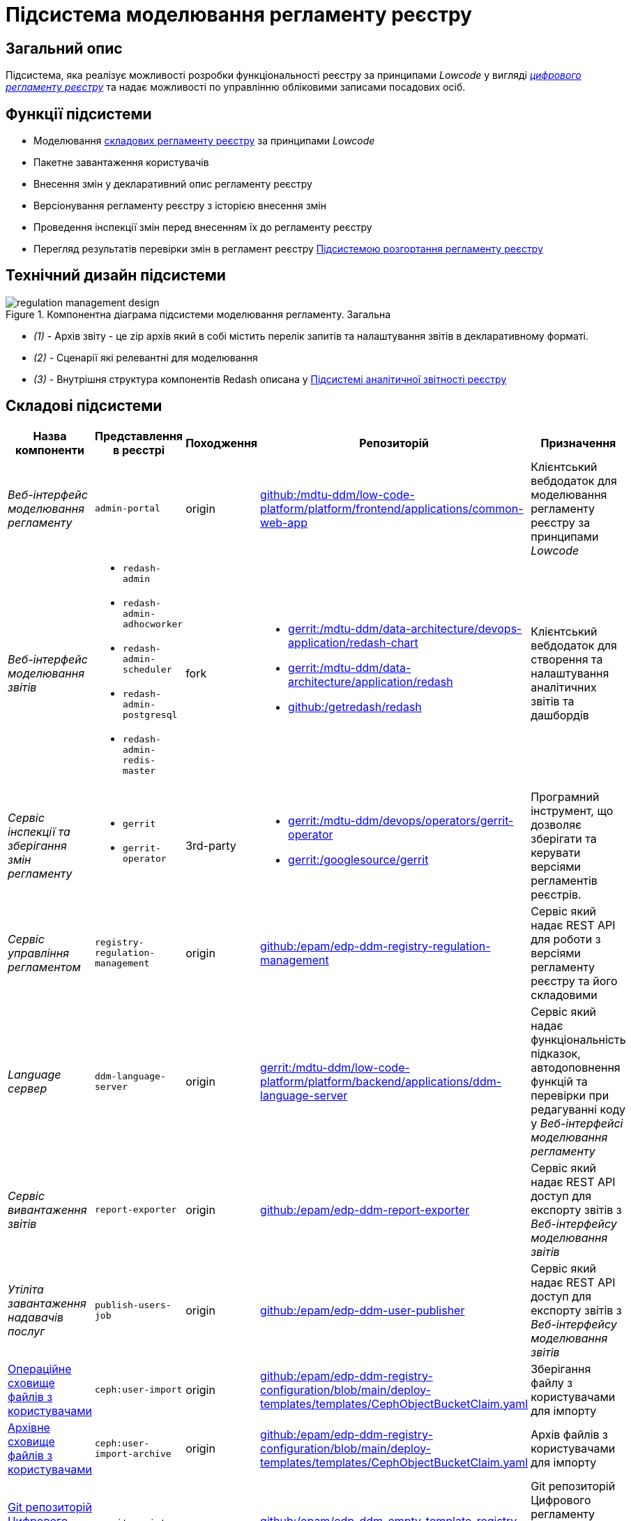 = Підсистема моделювання регламенту реєстру

== Загальний опис

Підсистема, яка реалізує можливості розробки функціональності реєстру за принципами _Lowcode_ у вигляді
xref:architecture/registry/administrative/regulation-management/registry-regulation/registry-regulation.adoc[_цифрового регламенту реєстру_]
та надає можливості по управлінню обліковими записами посадових осіб.

== Функції підсистеми

* Моделювання
xref:architecture/registry/administrative/regulation-management/registry-regulation/registry-regulation.adoc[складових регламенту реєстру]
за принципами _Lowcode_
* Пакетне завантаження користувачів
* Внесення змін у декларативний опис регламенту реєстру
* Версіонування регламенту реєстру з історією внесення змін
* Проведення інспекції змін перед внесенням їх до регламенту реєстру
* Перегляд результатів перевірки змін в регламент реєстру
xref:architecture/registry/administrative/regulation-publication/overview.adoc[Підсистемою розгортання регламенту реєстру]

== Технічний дизайн підсистеми

.Компонентна діаграма підсистеми моделювання регламенту. Загальна
image::architecture/registry/administrative/regulation-management/regulation-management-design.svg[]

* _(1)_ - Архів звіту - це zip архів який в собі містить перелік запитів та налаштування звітів в декларативному форматі.
* _(2)_ - Сценарії які релевантні для моделювання
* _(3)_ - Внутрішня структура компонентів Redash описана у xref:arch:architecture/registry/operational/reporting/overview.adoc[Підсистемі аналітичної звітності реєстру]

== Складові підсистеми

|===
|Назва компоненти|Представлення в реєстрі|Походження|Репозиторій|Призначення

|_Веб-інтерфейс моделювання регламенту_
|`admin-portal`
|origin
|https://gerrit-mdtu-ddm-edp-cicd.apps.cicd2.mdtu-ddm.projects.epam.com/admin/repos/mdtu-ddm/low-code-platform/platform/frontend/applications/common-web-app[github:/mdtu-ddm/low-code-platform/platform/frontend/applications/common-web-app]
|Клієнтський вебдодаток для моделювання регламенту реєстру за принципами _Lowcode_

|_Веб-інтерфейс моделювання звітів_
a|
* `redash-admin`
* `redash-admin-adhocworker`
* `redash-admin-scheduler`
* `redash-admin-postgresql`
* `redash-admin-redis-master`
|fork
a|
* https://gerrit-mdtu-ddm-edp-cicd.apps.cicd2.mdtu-ddm.projects.epam.com/admin/repos/mdtu-ddm/data-architecture/devops-application/redash-chart[gerrit:/mdtu-ddm/data-architecture/devops-application/redash-chart]
* https://gerrit-mdtu-ddm-edp-cicd.apps.cicd2.mdtu-ddm.projects.epam.com/admin/repos/mdtu-ddm/data-architecture/application/redash[gerrit:/mdtu-ddm/data-architecture/application/redash]
* https://github.com/getredash/redash[github:/getredash/redash]
|Клієнтський вебдодаток для створення та налаштування аналітичних звітів та дашбордів

|_Сервіс інспекції та зберігання змін регламенту_
a|
* `gerrit`
* `gerrit-operator`
|3rd-party
a|
* https://gerrit-mdtu-ddm-edp-cicd.apps.cicd2.mdtu-ddm.projects.epam.com/admin/repos/mdtu-ddm/devops/operators/gerrit-operator[gerrit:/mdtu-ddm/devops/operators/gerrit-operator]
* https://gerrit.googlesource.com/gerrit/[gerrit:/googlesource/gerrit]
|Програмний інструмент, що дозволяє зберігати та керувати версіями регламентів реєстрів.

|_Сервіс управління регламентом_
|`registry-regulation-management`
|origin
|https://github.com/epam/edp-ddm-registry-regulation-management[github:/epam/edp-ddm-registry-regulation-management]
|Сервіс який надає REST API для роботи з версіями регламенту реєстру та його складовими

|_Language сервер_
|`ddm-language-server`
|origin
|https://gerrit-mdtu-ddm-edp-cicd.apps.cicd2.mdtu-ddm.projects.epam.com/admin/repos/mdtu-ddm/low-code-platform/platform/backend/applications/ddm-language-server[gerrit:/mdtu-ddm/low-code-platform/platform/backend/applications/ddm-language-server]
|Сервіс який надає функціональність підказок, автодоповнення функцій та перевірки при редагуванні коду у
_Веб-інтерфейсі моделювання регламенту_

|_Сервіс вивантаження звітів_
|`report-exporter`
|origin
|https://github.com/epam/edp-ddm-report-exporter[github:/epam/edp-ddm-report-exporter]
|Сервіс який надає REST API доступ для експорту звітів з _Веб-інтерфейсу моделювання звітів_

|_Утіліта завантаження надавачів послуг_
|`publish-users-job`
|origin
|https://github.com/epam/edp-ddm-user-publisher[github:/epam/edp-ddm-user-publisher]
|Сервіс який надає REST API доступ для експорту звітів з _Веб-інтерфейсу моделювання звітів_

|xref:architecture/registry/administrative/regulation-management/ceph-storage.adoc#_user_import[Операційне сховище файлів з користувачами]
|`ceph:user-import`
|origin
|https://github.com/epam/edp-ddm-registry-configuration/blob/main/deploy-templates/templates/CephObjectBucketClaim.yaml[github:/epam/edp-ddm-registry-configuration/blob/main/deploy-templates/templates/CephObjectBucketClaim.yaml]
|Зберігання файлу з користувачами для імпорту

|xref:architecture/registry/administrative/regulation-management/ceph-storage.adoc#_user_import_archive[Архівне сховище файлів з користувачами]
|`ceph:user-import-archive`
|origin
|https://github.com/epam/edp-ddm-registry-configuration/blob/main/deploy-templates/templates/CephObjectBucketClaim.yaml[github:/epam/edp-ddm-registry-configuration/blob/main/deploy-templates/templates/CephObjectBucketClaim.yaml]
|Архів файлів з користувачами для імпорту

|xref:architecture/registry/administrative/regulation-management/registry-regulation/registry-regulation.adoc[Git репозиторій Цифрового регламенту реєстру]
|`gerrit:registry-regulations`
|origin
|https://github.com/epam/edp-ddm-empty-template-registry-regulation[github:/epam/edp-ddm-empty-template-registry-regulation]
|Git репозиторій Цифрового регламенту реєстру у сервісі інспекцій та зберігання змін регламенту

|===

== Технологічний стек

При проєктуванні та розробці підсистеми, були використані наступні технології:

* xref:arch:architecture/platform-technologies.adoc#java[Java]
* xref:arch:architecture/platform-technologies.adoc#spring[Spring]
* xref:arch:architecture/platform-technologies.adoc#spring-boot[Spring Boot]
* xref:arch:architecture/platform-technologies.adoc#javascript[JavaScript]
* xref:arch:architecture/platform-technologies.adoc#typescript[TypeScript]
* xref:arch:architecture/platform-technologies.adoc#reactjs[ReactJS]
* xref:arch:architecture/platform-technologies.adoc#redux[Redux]
* xref:arch:architecture/platform-technologies.adoc#material-ui[Material UI]
* xref:arch:architecture/platform-technologies.adoc#bpmn[BPMN JS]
* xref:arch:architecture/platform-technologies.adoc#leaflet[Leaflet]
* xref:arch:architecture/platform-technologies.adoc#formio[Form.IO SDK]
* xref:arch:architecture/platform-technologies.adoc#i18next[i18next]
* xref:arch:architecture/platform-technologies.adoc#redash[Redash]
* xref:arch:architecture/platform-technologies.adoc#liquibase[Liquibase]
* xref:arch:architecture/platform-technologies.adoc#nginx[Nginx]
* xref:arch:architecture/platform-technologies.adoc#gerrit[Gerrit]
* xref:arch:architecture/platform-technologies.adoc#edp-gerrit-operator[EDP Gerrit Operator]

== Атрибути якості підсистеми

=== _Security_
Доступ до веб-інтерфейсів підсистеми можливий тільки для авторизованих користувачів. Для авторизації використовується
стандартні механізми системи такі як https://openid.net/developers/how-connect-works/[OpenID Connect] та
https://saml.xml.org/saml-specifications[SAML] інтеграція з xref:architecture/platform/operational/user-management/overview.adoc[Підсистемою управління користувачами та ролями].

===  _Usability_
Моделювання регламенту у веб-інтерфейсах підсистеми здійснюється за принципами _Lowcode_ з впровадженням автопідказок
для користувача, автодоповнення та валідації введеної інформації що дозволяє зменшити час на розробку регламенту та
збільшити навченість користувачів.

===  _Modifiability_
Структура xref:architecture/registry/administrative/regulation-management/registry-regulation/registry-regulation.adoc[_цифрового регламенту реєстру_]
підсистеми розділена на окремі елементи, які слабо пов'язані один з одним (принцип Low coupling) та використовують
принципи _Lowcode_ для розробки, що спрощує внесення нових змін до регламенту, прискорює швидкість розробки та зменшує
необхідну експертизу моделювальника.
